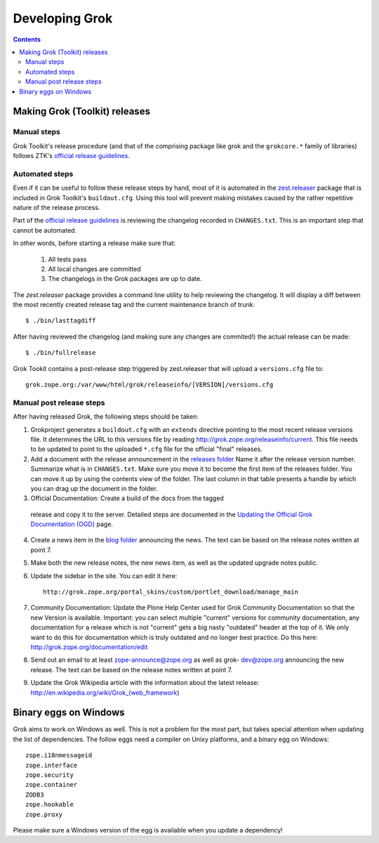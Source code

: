 ===============
Developing Grok
===============

.. contents::

Making Grok (Toolkit) releases
------------------------------

Manual steps
~~~~~~~~~~~~

Grok Toolkit's release procedure (and that of the comprising package like grok
and the ``grokcore.*`` family of libraries) follows ZTK's `official release
guidelines`_.

.. _`official release guidelines`: http://docs.zope.org/zopetoolkit/process/releasing-software.html

Automated steps
~~~~~~~~~~~~~~~

Even if it can be useful to follow these release steps by hand, most of it is
automated in the `zest.releaser`_ package that is included in Grok Toolkit's
``buildout.cfg``. Using this tool will prevent making mistakes caused by the
rather repetitive nature of the release process.

.. _`zest.releaser`: http://pypi.python.org/pypi/zest.releaser

Part of the `official release guidelines`_ is reviewing the changelog recorded
in ``CHANGES.txt``. This is an important step that cannot be automated.

In other words, before starting a release make sure that:

  1) All tests pass
  2) All local changes are committed
  3) The changelogs in the Grok packages are up to date.

The `zest.releaser` package provides a command line utility to help reviewing
the changelog. It will display a diff between the most recently created
release tag and the current maintenance branch of trunk::

  $ ./bin/lasttagdiff

After having reviewed the changelog (and making sure any changes are commited!)
the actual release can be made::

  $ ./bin/fullrelease

Grok Tookit contains a post-release step triggered by zest.releaser that will
upload a ``versions.cfg`` file to::

   grok.zope.org:/var/www/html/grok/releaseinfo/[VERSION]/versions.cfg

Manual post release steps
~~~~~~~~~~~~~~~~~~~~~~~~~

After having released Grok, the following steps should be taken:

1. Grokproject generates a ``buildout.cfg`` with an ``extends`` directive
   pointing to the most recent release versions file. It determines the URL
   to this versions file by reading http://grok.zope.org/releaseinfo/current.
   This file needs to be updated to point to the uploaded ``*.cfg`` file for
   the official "final" releases.

2. Add a document with the release announcement in the `releases folder`_
   Name it after the release version number. Summarize what is in
   ``CHANGES.txt``. Make sure you move it to become the first item of the
   releases folder. You can move it up by using the contents view of the
   folder. The last column in that table presents a handle by which you can
   drag up the document in the folder.

   .. _`releases folder`: http://grok.zope.org/project/releases/

3. Official Documentation: Create a build of the docs from the tagged
  release and copy it to the server. Detailed steps are documented in the
  `Updating the Official Grok Documentation (OGD)`_ page.

4. Create a news item in the `blog folder`_ announcing the news. The text
   can be based on the release notes written at point 7.

   .. _`blog folder`: http://grok.zope.org/blog/

5. Make both the new release notes, the new news item, as well as the
   updated upgrade notes public.

6. Update the sidebar in the site. You can edit it here::

     http://grok.zope.org/portal_skins/custom/portlet_download/manage_main

7. Community Documentation: Update the Plone Help Center used for Grok
   Community Documentation so that the new Version is available. Important: you
   can select multiple "current" versions for community documentation, any
   documentation for a release which is not "current" gets a big nasty
   "outdated" header at the top of it. We only want to do this for
   documentation which is truly outdated and no longer best practice. Do this
   here: http://grok.zope.org/documentation/edit

8. Send out an email to at least zope-announce@zope.org as well as grok-
   dev@zope.org announcing the new release. The text can be based on the
   release notes written at point 7.

9. Update the Grok Wikipedia article with the information about the latest
   release: http://en.wikipedia.org/wiki/Grok_(web_framework)

.. _`Updating the Official Grok Documentation (OGD)`: http://grok.zope.org/project/meta/updating-the-official-grok-documentation-ogd

Binary eggs on Windows
----------------------

Grok aims to work on Windows as well. This is not a problem for the most part,
but takes special attention when updating the list of dependencies. The follow
eggs need a compiler on Unixy platforms, and a binary egg on Windows::

  zope.i18nmessageid
  zope.interface
  zope.security
  zope.container
  ZODB3
  zope.hookable
  zope.proxy

Please make sure a Windows version of the egg is available when you update a
dependency!
